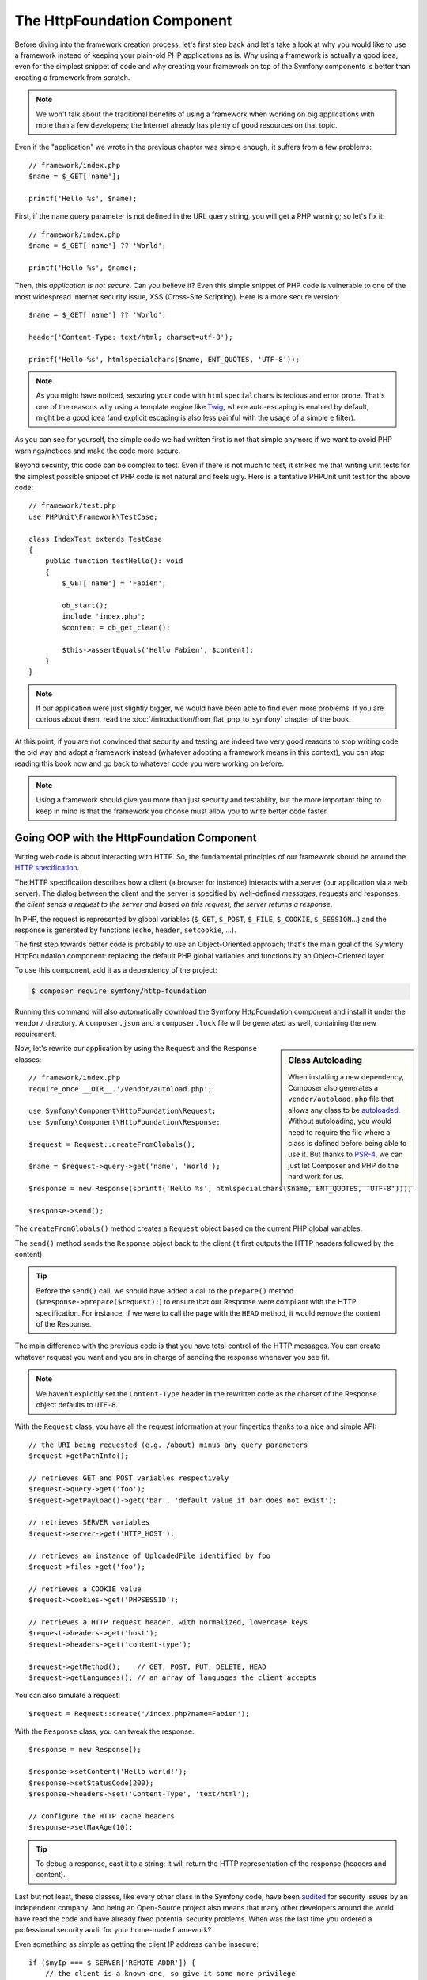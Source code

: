 The HttpFoundation Component
============================

Before diving into the framework creation process, let's first step back and
let's take a look at why you would like to use a framework instead of keeping
your plain-old PHP applications as is. Why using a framework is actually a good
idea, even for the simplest snippet of code and why creating your framework on
top of the Symfony components is better than creating a framework from scratch.

.. note::

    We won't talk about the traditional benefits of using a framework when
    working on big applications with more than a few developers; the Internet
    already has plenty of good resources on that topic.

Even if the "application" we wrote in the previous chapter was simple enough,
it suffers from a few problems::

    // framework/index.php
    $name = $_GET['name'];

    printf('Hello %s', $name);

First, if the ``name`` query parameter is not defined in the URL query string,
you will get a PHP warning; so let's fix it::

    // framework/index.php
    $name = $_GET['name'] ?? 'World';

    printf('Hello %s', $name);

Then, this *application is not secure*. Can you believe it? Even this simple
snippet of PHP code is vulnerable to one of the most widespread Internet
security issue, XSS (Cross-Site Scripting). Here is a more secure version::

    $name = $_GET['name'] ?? 'World';

    header('Content-Type: text/html; charset=utf-8');

    printf('Hello %s', htmlspecialchars($name, ENT_QUOTES, 'UTF-8'));

.. note::

    As you might have noticed, securing your code with ``htmlspecialchars`` is
    tedious and error prone. That's one of the reasons why using a template
    engine like `Twig`_, where auto-escaping is enabled by default, might be a
    good idea (and explicit escaping is also less painful with the usage of a
    simple ``e`` filter).

As you can see for yourself, the simple code we had written first is not that
simple anymore if we want to avoid PHP warnings/notices and make the code
more secure.

Beyond security, this code can be complex to test. Even if there is not
much to test, it strikes me that writing unit tests for the simplest possible
snippet of PHP code is not natural and feels ugly. Here is a tentative PHPUnit
unit test for the above code::

    // framework/test.php
    use PHPUnit\Framework\TestCase;

    class IndexTest extends TestCase
    {
        public function testHello(): void
        {
            $_GET['name'] = 'Fabien';

            ob_start();
            include 'index.php';
            $content = ob_get_clean();

            $this->assertEquals('Hello Fabien', $content);
        }
    }

.. note::

    If our application were just slightly bigger, we would have been able to
    find even more problems. If you are curious about them, read the
    :doc:`/introduction/from_flat_php_to_symfony` chapter of the book.

At this point, if you are not convinced that security and testing are indeed
two very good reasons to stop writing code the old way and adopt a framework
instead (whatever adopting a framework means in this context), you can stop
reading this book now and go back to whatever code you were working on before.

.. note::

    Using a framework should give you more than just security and testability,
    but the more important thing to keep in mind is that the framework you
    choose must allow you to write better code faster.

Going OOP with the HttpFoundation Component
-------------------------------------------

Writing web code is about interacting with HTTP. So, the fundamental
principles of our framework should be around the `HTTP specification`_.

The HTTP specification describes how a client (a browser for instance)
interacts with a server (our application via a web server). The dialog between
the client and the server is specified by well-defined *messages*, requests
and responses: *the client sends a request to the server and based on this
request, the server returns a response*.

In PHP, the request is represented by global variables (``$_GET``, ``$_POST``,
``$_FILE``, ``$_COOKIE``, ``$_SESSION``...) and the response is generated by
functions (``echo``, ``header``, ``setcookie``, ...).

The first step towards better code is probably to use an Object-Oriented
approach; that's the main goal of the Symfony HttpFoundation component:
replacing the default PHP global variables and functions by an Object-Oriented
layer.

To use this component, add it as a dependency of the project:

.. code-block:: terminal

    $ composer require symfony/http-foundation

Running this command will also automatically download the Symfony
HttpFoundation component and install it under the ``vendor/`` directory.
A ``composer.json`` and a ``composer.lock`` file will be generated as well,
containing the new requirement.

.. sidebar:: Class Autoloading

    When installing a new dependency, Composer also generates a
    ``vendor/autoload.php`` file that allows any class to be `autoloaded`_.
    Without autoloading, you would need to require the file where a class
    is defined before being able to use it. But thanks to `PSR-4`_,
    we can just let Composer and PHP do the hard work for us.

Now, let's rewrite our application by using the ``Request`` and the
``Response`` classes::

    // framework/index.php
    require_once __DIR__.'/vendor/autoload.php';

    use Symfony\Component\HttpFoundation\Request;
    use Symfony\Component\HttpFoundation\Response;

    $request = Request::createFromGlobals();

    $name = $request->query->get('name', 'World');

    $response = new Response(sprintf('Hello %s', htmlspecialchars($name, ENT_QUOTES, 'UTF-8')));

    $response->send();

The ``createFromGlobals()`` method creates a ``Request`` object based on the
current PHP global variables.

The ``send()`` method sends the ``Response`` object back to the client (it
first outputs the HTTP headers followed by the content).

.. tip::

    Before the ``send()`` call, we should have added a call to the
    ``prepare()`` method (``$response->prepare($request);``) to ensure that
    our Response were compliant with the HTTP specification. For instance, if
    we were to call the page with the ``HEAD`` method, it would remove the
    content of the Response.

The main difference with the previous code is that you have total control of
the HTTP messages. You can create whatever request you want and you are in
charge of sending the response whenever you see fit.

.. note::

    We haven't explicitly set the ``Content-Type`` header in the rewritten
    code as the charset of the Response object defaults to ``UTF-8``.

With the ``Request`` class, you have all the request information at your
fingertips thanks to a nice and simple API::

    // the URI being requested (e.g. /about) minus any query parameters
    $request->getPathInfo();

    // retrieves GET and POST variables respectively
    $request->query->get('foo');
    $request->getPayload()->get('bar', 'default value if bar does not exist');

    // retrieves SERVER variables
    $request->server->get('HTTP_HOST');

    // retrieves an instance of UploadedFile identified by foo
    $request->files->get('foo');

    // retrieves a COOKIE value
    $request->cookies->get('PHPSESSID');

    // retrieves a HTTP request header, with normalized, lowercase keys
    $request->headers->get('host');
    $request->headers->get('content-type');

    $request->getMethod();    // GET, POST, PUT, DELETE, HEAD
    $request->getLanguages(); // an array of languages the client accepts

You can also simulate a request::

    $request = Request::create('/index.php?name=Fabien');

With the ``Response`` class, you can tweak the response::

    $response = new Response();

    $response->setContent('Hello world!');
    $response->setStatusCode(200);
    $response->headers->set('Content-Type', 'text/html');

    // configure the HTTP cache headers
    $response->setMaxAge(10);

.. tip::

    To debug a response, cast it to a string; it will return the HTTP
    representation of the response (headers and content).

Last but not least, these classes, like every other class in the Symfony
code, have been `audited`_ for security issues by an independent company. And
being an Open-Source project also means that many other developers around the
world have read the code and have already fixed potential security problems.
When was the last time you ordered a professional security audit for your home-made
framework?

Even something as simple as getting the client IP address can be insecure::

    if ($myIp === $_SERVER['REMOTE_ADDR']) {
        // the client is a known one, so give it some more privilege
    }

It works perfectly fine until you add a reverse proxy in front of the
production servers; at this point, you will have to change your code to make
it work on both your development machine (where you don't have a proxy) and
your servers::

    if ($myIp === $_SERVER['HTTP_X_FORWARDED_FOR'] || $myIp === $_SERVER['REMOTE_ADDR']) {
        // the client is a known one, so give it some more privilege
    }

Using the ``Request::getClientIp()`` method would have given you the right
behavior from day one (and it would have covered the case where you have
chained proxies)::

    $request = Request::createFromGlobals();

    if ($myIp === $request->getClientIp()) {
        // the client is a known one, so give it some more privilege
    }

And there is an added benefit: it is *secure* by default. What does it mean?
The ``$_SERVER['HTTP_X_FORWARDED_FOR']`` value cannot be trusted as it can be
manipulated by the end user when there is no proxy. So, if you are using this
code in production without a proxy, it becomes trivially easy to abuse your
system. That's not the case with the ``getClientIp()`` method as you must
explicitly trust your reverse proxies by calling ``setTrustedProxies()``::

    Request::setTrustedProxies(['10.0.0.1'], Request::HEADER_X_FORWARDED_FOR);

    if ($myIp === $request->getClientIp()) {
        // the client is a known one, so give it some more privilege
    }

So, the ``getClientIp()`` method works securely in all circumstances. You can
use it in all your projects, whatever the configuration is, it will behave
correctly and safely. That's one of the goals of using a framework. If you were
to write a framework from scratch, you would have to think about all these
cases by yourself. Why not use a technology that already works?

.. note::

    If you want to learn more about the HttpFoundation component, you can have
    a look at the ``Symfony\Component\HttpFoundation`` API or read
    its dedicated :doc:`documentation </components/http_foundation>`.

Believe it or not but we have our first framework. You can stop now if you want.
Using just the Symfony HttpFoundation component already allows you to write
better and more testable code. It also allows you to write code faster as many
day-to-day problems have already been solved for you.

As a matter of fact, projects like Drupal have adopted the HttpFoundation
component; if it works for them, it will probably work for you. Don't reinvent
the wheel.

I've almost forgotten to talk about one added benefit: using the HttpFoundation
component is the start of better interoperability between all frameworks and
`applications using it`_ (like `Symfony`_, `Drupal 8`_, `phpBB 3`_, `Laravel`_
and `ezPublish 5`_,  and `more`_).

.. _`Twig`: https://twig.symfony.com/
.. _`HTTP specification`: https://tools.ietf.org/wg/httpbis/
.. _`audited`: https://symfony.com/blog/symfony2-security-audit
.. _`applications using it`: https://symfony.com/components/HttpFoundation
.. _`Symfony`: https://symfony.com/
.. _`Drupal 8`: https://www.drupal.org/
.. _`phpBB 3`: https://www.phpbb.com/
.. _`ezPublish 5`: https://ez.no/
.. _`Laravel`: https://laravel.com/
.. _`autoloaded`: https://www.php.net/autoload
.. _`PSR-4`: https://www.php-fig.org/psr/psr-4/
.. _`more`: https://symfony.com/components/HttpFoundation
